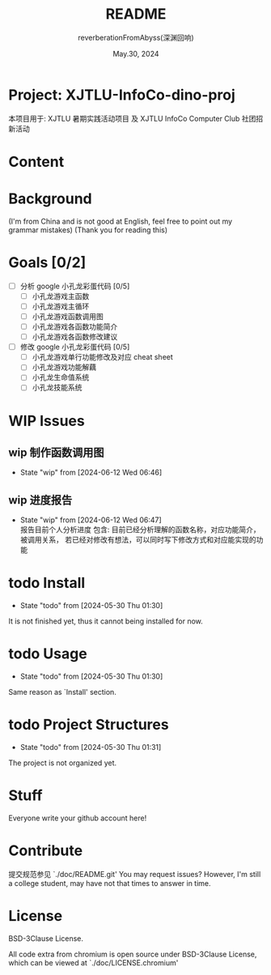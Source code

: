 # -*- org-mode: -*-
#+title: README
#+author: reverberationFromAbyss(深渊回响)
#+email: no email provided
#+date: May.30, 2024

#+options: toc:2

#+seq_todo: todo(t@) feature(F@) issue(i!/@) wip(w@) fixme(f!/@) knwon(k!/@) | done(d!) canceled(c!/@) abort(a!/@)

* Project: XJTLU-InfoCo-dino-proj
本项目用于: XJTLU 暑期实践活动项目 及 XJTLU InfoCo Computer Club 社团招新活动

* Content
#+TOC: tables

* Background

(I'm from China and is not good at English, feel free to point out my grammar mistakes)
(Thank you for reading this)

* Goals [0/2]
+ [ ] 分析 google 小孔龙彩蛋代码 [0/5]
  - [ ] 小孔龙游戏主函数
  - [ ] 小孔龙游戏主循环
  - [ ] 小孔龙游戏函数调用图
  - [ ] 小孔龙游戏各函数功能简介
  - [ ] 小孔龙游戏各函数修改建议
+ [ ] 修改 google 小孔龙彩蛋代码 [0/5]
  - [ ] 小孔龙游戏单行功能修改及对应 cheat sheet
  - [ ] 小孔龙游戏功能解藕
  - [ ] 小孔龙生命值系统
  - [ ] 小孔龙技能系统

* WIP Issues
** wip 制作函数调用图
- State "wip"        from              [2024-06-12 Wed 06:46]
** wip 进度报告
DEADLINE: <2024-06-20 Thu> SCHEDULED: <2024-06-15 Sat>
- State "wip"        from              [2024-06-12 Wed 06:47] \\
  报告目前个人分析进度
  包含:
  目前已经分析理解的函数名称，对应功能简介，被调用关系，
  若已经对修改有想法，可以同时写下修改方式和对应能实现的功能
#

* todo Install
- State "todo"       from              [2024-05-30 Thu 01:30]
It is not finished yet,
thus it cannot being installed for now.
#

* todo Usage
- State "todo"       from              [2024-05-30 Thu 01:30]
Same reason as `Install' section.
#

* todo Project Structures
- State "todo"       from              [2024-05-30 Thu 01:31]
The project is not organized yet.
#

* Stuff
Everyone write your github account here!

#

* Contribute
提交规范参见 `./doc/README.git'
You may request issues?
However, I'm still a college student, may have not that times to answer in time.
#

* License
BSD-3Clause License.

All code extra from chromium is open source under BSD-3Clause License, which can be viewed at `./doc/LICENSE.chromium'

